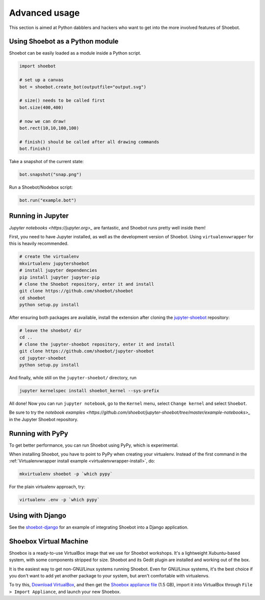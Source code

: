 Advanced usage
==============

This section is aimed at Python dabblers and hackers who want to get into the
more involved features of Shoebot.

Using Shoebot as a Python module
--------------------------------

Shoebot can be easily loaded as a module inside a Python script.

.. code-block:: python

    import shoebot

    # set up a canvas
    bot = shoebot.create_bot(outputfile="output.svg")

    # size() needs to be called first
    bot.size(400,400)

    # now we can draw!
    bot.rect(10,10,100,100)

    # finish() should be called after all drawing commands
    bot.finish()

Take a snapshot of the current state:

.. code-block:: python

    bot.snapshot("snap.png")

Run a Shoebot/Nodebox script:

.. code-block:: python

    bot.run("example.bot")


Running in Jupyter
------------------

`Jupyter notebooks <https://jupyter.org>_` are fantastic, and Shoebot runs pretty well inside them!

First, you need to have Jupyter installed, as well as the development version
of Shoebot. Using ``virtualenvwrapper`` for this is heavily recommended.

.. code-block:: bash

    # create the virtualenv
    mkvirtualenv jupytershoebot
    # install jupyter dependencies
    pip install jupyter jupyter-pip
    # clone the Shoebot repository, enter it and install
    git clone https://github.com/shoebot/shoebot
    cd shoebot
    python setup.py install

After ensuring both packages are available, install the extension after cloning
the `jupyter-shoebot <https://github.com/shoebot/jupyter-shoebot/>`_ repository:

.. code-block:: bash

    # leave the shoebot/ dir
    cd ..
    # clone the jupyter-shoebot repository, enter it and install
    git clone https://github.com/shoebot/jupyter-shoebot
    cd jupyter-shoebot
    python setup.py install

And finally, while still on the ``jupyter-shoebot/`` directory, run

.. code-block:: bash

    jupyter kernelspec install shoebot_kernel --sys-prefix

All done! Now you can run ``jupyter notebook``, go to the ``Kernel`` menu, select
``Change kernel`` and select ``Shoebot``.

Be sure to try the `notebook examples <https://github.com/shoebot/jupyter-shoebot/tree/master/example-notebooks>_`
in the Jupyter Shoebot repository.


Running with PyPy
-----------------

To get better performance, you can run Shoebot using PyPy, which is experimental. 

When installing Shoebot, you have to point to PyPy when creating your virtualenv. Instead of the first command in the :ref:`Virtualenvwrapper install example <virtualenvwrapper-install>`, do:

.. code:: bash

    mkvirtualenv shoebot -p `which pypy`

For the plain virtualenv approach, try:

.. code:: bash

    virtualenv .env -p `which pypy`


Using with Django
-----------------

See the `shoebot-django <https://github.com/stuaxo/shoebot-django>`_ for an example of integrating Shoebot into a Django application.

Shoebox Virtual Machine
-----------------------

Shoebox is a ready-to-use VirtualBox image that we use for Shoebot workshops. It's a lightweight Xubuntu-based system, with some components stripped for size. Shoebot and its Gedit plugin are installed and working out of the box.

It is the easiest way to get non-GNU/Linux systems running Shoebot. Even for GNU/Linux systems, it's the best choice if you don't want to add yet another package to your system, but aren't comfortable with virtualenvs.

To try this, `Download VirtualBox <https://virtualbox.org/wiki/Downloads>`_, and then get the `Shoebox appliance file <https://mega.co.nz/#!B15lxKAZ!xLqAvVzIVV6BvBmBHZhlDJGkxHLx5yhfYC_z246Fy94>`_ (1.5 GB), import it into VirtualBox through ``File > Import Appliance``, and launch your new Shoebox.

